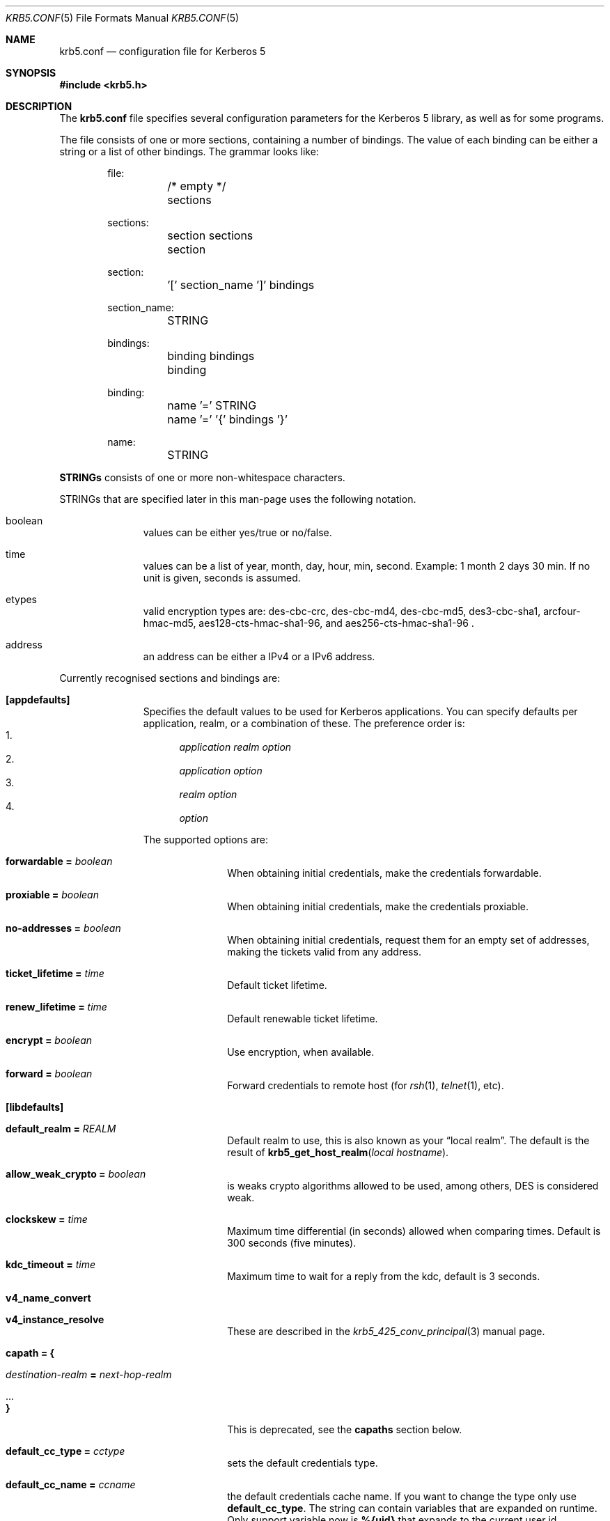 .\" Copyright (c) 1999 - 2005 Kungliga Tekniska Högskolan
.\" (Royal Institute of Technology, Stockholm, Sweden).
.\" All rights reserved.
.\"
.\" Redistribution and use in source and binary forms, with or without
.\" modification, are permitted provided that the following conditions
.\" are met:
.\"
.\" 1. Redistributions of source code must retain the above copyright
.\"    notice, this list of conditions and the following disclaimer.
.\"
.\" 2. Redistributions in binary form must reproduce the above copyright
.\"    notice, this list of conditions and the following disclaimer in the
.\"    documentation and/or other materials provided with the distribution.
.\"
.\" 3. Neither the name of the Institute nor the names of its contributors
.\"    may be used to endorse or promote products derived from this software
.\"    without specific prior written permission.
.\"
.\" THIS SOFTWARE IS PROVIDED BY THE INSTITUTE AND CONTRIBUTORS ``AS IS'' AND
.\" ANY EXPRESS OR IMPLIED WARRANTIES, INCLUDING, BUT NOT LIMITED TO, THE
.\" IMPLIED WARRANTIES OF MERCHANTABILITY AND FITNESS FOR A PARTICULAR PURPOSE
.\" ARE DISCLAIMED.  IN NO EVENT SHALL THE INSTITUTE OR CONTRIBUTORS BE LIABLE
.\" FOR ANY DIRECT, INDIRECT, INCIDENTAL, SPECIAL, EXEMPLARY, OR CONSEQUENTIAL
.\" DAMAGES (INCLUDING, BUT NOT LIMITED TO, PROCUREMENT OF SUBSTITUTE GOODS
.\" OR SERVICES; LOSS OF USE, DATA, OR PROFITS; OR BUSINESS INTERRUPTION)
.\" HOWEVER CAUSED AND ON ANY THEORY OF LIABILITY, WHETHER IN CONTRACT, STRICT
.\" LIABILITY, OR TORT (INCLUDING NEGLIGENCE OR OTHERWISE) ARISING IN ANY WAY
.\" OUT OF THE USE OF THIS SOFTWARE, EVEN IF ADVISED OF THE POSSIBILITY OF
.\" SUCH DAMAGE.
.\"
.\" $Id$
.\"
.Dd May  4, 2005
.Dt KRB5.CONF 5
.Os HEIMDAL
.Sh NAME
.Nm krb5.conf
.Nd configuration file for Kerberos 5
.Sh SYNOPSIS
.In krb5.h
.Sh DESCRIPTION
The
.Nm
file specifies several configuration parameters for the Kerberos 5
library, as well as for some programs.
.Pp
The file consists of one or more sections, containing a number of
bindings.
The value of each binding can be either a string or a list of other
bindings.
The grammar looks like:
.Bd -literal -offset indent
file:
	/* empty */
	sections

sections:
	section sections
	section

section:
	'[' section_name ']' bindings

section_name:
	STRING

bindings:
	binding bindings
	binding

binding:
	name '=' STRING
	name '=' '{' bindings '}'

name:
	STRING

.Ed
.Li STRINGs
consists of one or more non-whitespace characters.
.Pp
STRINGs that are specified later in this man-page uses the following
notation.
.Bl -tag -width "xxx" -offset indent
.It boolean
values can be either yes/true or no/false.
.It time
values can be a list of year, month, day, hour, min, second.
Example: 1 month 2 days 30 min.
If no unit is given, seconds is assumed.
.It etypes
valid encryption types are: des-cbc-crc, des-cbc-md4, des-cbc-md5,
des3-cbc-sha1, arcfour-hmac-md5, aes128-cts-hmac-sha1-96, and
aes256-cts-hmac-sha1-96 .
.It address
an address can be either a IPv4 or a IPv6 address.
.El
.Pp
Currently recognised sections and bindings are:
.Bl -tag -width "xxx" -offset indent
.It Li [appdefaults]
Specifies the default values to be used for Kerberos applications.
You can specify defaults per application, realm, or a combination of
these.
The preference order is:
.Bl -enum -compact
.It
.Va application Va realm Va option
.It
.Va application Va option
.It
.Va realm Va option
.It
.Va option
.El
.Pp
The supported options are:
.Bl -tag -width "xxx" -offset indent
.It Li forwardable = Va boolean
When obtaining initial credentials, make the credentials forwardable.
.It Li proxiable = Va boolean
When obtaining initial credentials, make the credentials proxiable.
.It Li no-addresses = Va boolean
When obtaining initial credentials, request them for an empty set of
addresses, making the tickets valid from any address.
.It Li ticket_lifetime = Va time
Default ticket lifetime.
.It Li renew_lifetime = Va time
Default renewable ticket lifetime.
.It Li encrypt = Va boolean
Use encryption, when available.
.It Li forward = Va boolean
Forward credentials to remote host (for
.Xr rsh 1 ,
.Xr telnet 1 ,
etc).
.El
.It Li [libdefaults]
.Bl -tag -width "xxx" -offset indent
.It Li default_realm = Va REALM
Default realm to use, this is also known as your
.Dq local realm .
The default is the result of
.Fn krb5_get_host_realm "local hostname" .
.It Li allow_weak_crypto = Va boolean
is weaks crypto algorithms allowed to be used, among others, DES is
considered weak.
.It Li clockskew = Va time
Maximum time differential (in seconds) allowed when comparing
times.
Default is 300 seconds (five minutes).
.It Li kdc_timeout = Va time
Maximum time to wait for a reply from the kdc, default is 3 seconds.
.It Li v4_name_convert
.It Li v4_instance_resolve
These are described in the
.Xr krb5_425_conv_principal  3
manual page.
.It Li capath = {
.Bl -tag -width "xxx" -offset indent
.It Va destination-realm Li = Va next-hop-realm
.It ...
.It Li }
.El
This is deprecated, see the 
.Li capaths
section below.
.It Li default_cc_type = Va cctype
sets the default credentials type.
.It Li default_cc_name = Va ccname
the default credentials cache name.
If you want to change the type only use
.Li default_cc_type .
The string can contain variables that are expanded on runtime.
Only support variable now is
.Li %{uid}
that expands to the current user id.
.It Li default_etypes = Va etypes ...
A list of default encryption types to use.
.It Li default_etypes_des = Va etypes ...
A list of default encryption types to use when requesting a DES credential.
.It Li default_keytab_name = Va keytab
The keytab to use if no other is specified, default is
.Dq FILE:/etc/krb5.keytab .
.It Li dns_lookup_kdc = Va boolean
Use DNS SRV records to lookup KDC services location.
.It Li dns_lookup_realm = Va boolean
Use DNS TXT records to lookup domain to realm mappings.
.It Li kdc_timesync = Va boolean
Try to keep track of the time differential between the local machine
and the KDC, and then compensate for that when issuing requests.
.It Li max_retries = Va number
The max number of times to try to contact each KDC.
.It Li large_msg_size = Va number
The threshold where protocols with tiny maximum message sizes are not
considered usable to send messages to the KDC.
.It Li ticket_lifetime = Va time
Default ticket lifetime.
.It Li renew_lifetime = Va time
Default renewable ticket lifetime.
.It Li forwardable = Va boolean
When obtaining initial credentials, make the credentials forwardable.
This option is also valid in the [realms] section.
.It Li proxiable = Va boolean
When obtaining initial credentials, make the credentials proxiable.
This option is also valid in the [realms] section.
.It Li verify_ap_req_nofail = Va boolean
If enabled, failure to verify credentials against a local key is a
fatal error.
The application has to be able to read the corresponding service key
for this to work.
Some applications, like
.Xr su 1 ,
enable this option unconditionally.
.It Li warn_pwexpire = Va time
How soon to warn for expiring password.
Default is seven days.
.It Li http_proxy = Va proxy-spec
A HTTP-proxy to use when talking to the KDC via HTTP.
.It Li dns_proxy = Va proxy-spec
Enable using DNS via HTTP.
.It Li extra_addresses = Va address ...
A list of addresses to get tickets for along with all local addresses.
.It Li time_format = Va string
How to print time strings in logs, this string is passed to
.Xr strftime 3 .
.It Li date_format = Va string
How to print date strings in logs, this string is passed to
.Xr strftime 3 .
.It Li log_utc = Va boolean
Write log-entries using UTC instead of your local time zone.
.It Li scan_interfaces = Va boolean
Scan all network interfaces for addresses, as opposed to simply using
the address associated with the system's host name.
.It Li fcache_version = Va int
Use file credential cache format version specified.
.It Li krb4_get_tickets = Va boolean
Also get Kerberos 4 tickets in
.Nm kinit ,
.Nm login ,
and other programs.
This option is also valid in the [realms] section.
.It Li fcc-mit-ticketflags = Va boolean
Use MIT compatible format for file credential cache.
It's the field ticketflags that is stored in reverse bit order for
older than Heimdal 0.7.
Setting this flag to
.Dv TRUE
make it store the MIT way, this is default for Heimdal 0.7.
.It Li check-rd-req-server
If set to "ignore", the framework will ignore any the server input to
.Xr krb5_rd_req 3, 
this is very useful when the GSS-API server input the
wrong server name into the gss_accept_sec_context call.
.El
.It Li [domain_realm]
This is a list of mappings from DNS domain to Kerberos realm.
Each binding in this section looks like:
.Pp
.Dl domain = realm
.Pp
The domain can be either a full name of a host or a trailing
component, in the latter case the domain-string should start with a
period.
The trailing component only matches hosts that are in the same domain, ie
.Dq .example.com
matches
.Dq foo.example.com ,
but not
.Dq foo.test.example.com .
.Pp
The realm may be the token `dns_locate', in which case the actual
realm will be determined using DNS (independently of the setting
of the `dns_lookup_realm' option).
.It Li [realms]
.Bl -tag -width "xxx" -offset indent
.It Va REALM Li = {
.Bl -tag -width "xxx" -offset indent
.It Li kdc = Va [service/]host[:port]
Specifies a list of kdcs for this realm.
If the optional
.Va port
is absent, the
default value for the
.Dq kerberos/udp
.Dq kerberos/tcp ,
and
.Dq http/tcp
port (depending on service) will be used.
The kdcs will be used in the order that they are specified.
.Pp
The optional
.Va service
specifies over what medium the kdc should be
contacted.
Possible services are
.Dq udp ,
.Dq tcp ,
and
.Dq http .
Http can also be written as
.Dq http:// .
Default service is
.Dq udp
and
.Dq tcp .
.It Li admin_server = Va host[:port]
Specifies the admin server for this realm, where all the modifications
to the database are performed.
.It Li kpasswd_server = Va host[:port]
Points to the server where all the password changes are performed.
If there is no such entry, the kpasswd port on the admin_server host
will be tried.
.It Li krb524_server = Va host[:port]
Points to the server that does 524 conversions.
If it is not mentioned, the krb524 port on the kdcs will be tried.
.It Li v4_instance_convert
.It Li v4_name_convert
.It Li default_domain
See
.Xr krb5_425_conv_principal 3 .
.It Li tgs_require_subkey
a boolan variable that defaults to false.
Old DCE secd (pre 1.1) might need this to be true.
.El
.It Li }
.El
.It Li [capaths]
.Bl -tag -width "xxx" -offset indent
.It Va client-realm Li = {
.Bl -tag -width "xxx" -offset indent
.It Va server-realm Li = Va hop-realm ...
This serves two purposes. First the first listed
.Va hop-realm
tells a client which realm it should contact in order to ultimately
obtain credentials for a service in the
.Va server-realm .
Secondly, it tells the KDC (and other servers) which realms are
allowed in a multi-hop traversal from
.Va client-realm 
to
.Va server-realm .
Except for the client case, the order of the realms are not important.
.El
.It Va }
.El
.It Li [logging]
.Bl -tag -width "xxx" -offset indent
.It Va entity Li = Va destination
Specifies that
.Va entity
should use the specified
.Li destination
for logging.
See the
.Xr krb5_openlog 3
manual page for a list of defined destinations.
.El
.It Li [kdc]
.Bl -tag -width "xxx" -offset indent
.It Li database Li = {
.Bl -tag -width "xxx" -offset indent
.It Li dbname Li = Va DATABASENAME
Use this database for this realm.
See the info documetation how to configure diffrent database backends.
.It Li realm Li = Va REALM
Specifies the realm that will be stored in this database.
It realm isn't set, it will used as the default database, there can
only be one entry that doesn't have a
.Li realm
stanza.
.It Li mkey_file Li = Pa FILENAME
Use this keytab file for the master key of this database.
If not specified
.Va DATABASENAME Ns .mkey
will be used.
.It Li acl_file Li = PA FILENAME
Use this file for the ACL list of this database.
.It Li log_file Li = Pa FILENAME
Use this file as the log of changes performed to the database.
This file is used by
.Nm ipropd-master
for propagating changes to slaves.
.El
.It Li }
.It Li max-request = Va SIZE
Maximum size of a kdc request.
.It Li require-preauth = Va BOOL
If set pre-authentication is required.
Since krb4 requests are not pre-authenticated they will be rejected.
.It Li ports = Va "list of ports"
List of ports the kdc should listen to.
.It Li addresses = Va "list of interfaces"
List of addresses the kdc should bind to.
.It Li enable-kerberos4 = Va BOOL
Turn on Kerberos 4 support.
.It Li v4-realm = Va REALM
To what realm v4 requests should be mapped.
.It Li enable-524 = Va BOOL
Should the Kerberos 524 converting facility be turned on.
Default is the same as
.Va enable-kerberos4 .
.It Li enable-http = Va BOOL
Should the kdc answer kdc-requests over http.
.It Li enable-kaserver = Va BOOL
If this kdc should emulate the AFS kaserver.
.It Li as-use-strongest-session-key = Va BOOL
If this is TRUE then the KDC will prefer the strongest key from the
client's AS-REQ enctype list, that is also supported by the KDC and the
target principal, for the ticket session key. Else it will prefer the
first key from the client's AS-REQ enctype list that is also supported
by the KDC and the target principal. Defaults to TRUE.
.It Li preauth-use-strongest-session-key = Va BOOL
Like as-use-strongest-session-key, but applies to the session key
enctype selection for PA-ETYPE-INFO2 (i.e., for password-based
pre-authentication). Defaults to TRUE.
.It Li tgs-use-strongest-session-key = Va BOOL
Like as-use-strongest-session-key, but applies to the session key
enctype of tickets issued by the TGS. Defaults to TRUE.
.It Li check-ticket-addresses = Va BOOL
Verify the addresses in the tickets used in tgs requests.
.\" XXX
.It Li allow-null-ticket-addresses = Va BOOL
Allow address-less tickets.
.\" XXX
.It Li allow-anonymous = Va BOOL
If the kdc is allowed to hand out anonymous tickets.
.It Li encode_as_rep_as_tgs_rep = Va BOOL
Encode as-rep as tgs-rep tobe compatible with mistakes older DCE secd did.
.\" XXX
.It Li kdc_warn_pwexpire = Va TIME
The time before expiration that the user should be warned that her
password is about to expire.
.It Li logging = Va Logging
What type of logging the kdc should use, see also [logging]/kdc.
.It Li use_2b = {
.Bl -tag -width "xxx" -offset indent
.It Va principal Li = Va BOOL
boolean value if the 524 daemon should return AFS 2b tokens for
.Fa principal .
.It ...
.El
.It Li }
.It Li hdb-ldap-structural-object Va structural object
If the LDAP backend is used for storing principals, this is the
structural object that will be used when creating and when reading
objects.
The default value is account .
.It Li hdb-ldap-create-base Va creation dn
is the dn that will be appended to the principal when creating entries.
Default value is the search dn.
.It Li enable-digest = Va BOOL
Should the kdc answer digest requests. The default is FALSE.
.It Li digests_allowed = Va list of digests
Specifies the digests the kdc will reply to. The default is
.Li ntlm-v2 .
.El
.It Li [kadmin]
.Bl -tag -width "xxx" -offset indent
.It Li require-preauth = Va BOOL
If pre-authentication is required to talk to the kadmin server.
.It Li password_lifetime = Va time
If a principal already have its password set for expiration, this is
the time it will be valid for after a change.
.It Li default_keys = Va keytypes...
For each entry in
.Va default_keys
try to parse it as a sequence of
.Va etype:salttype:salt
syntax of this if something like:
.Pp
[(des|des3|etype):](pw-salt|afs3-salt)[:string]
.Pp
If
.Ar etype
is omitted it means everything, and if string is omitted it means the
default salt string (for that principal and encryption type).
Additional special values of keytypes are:
.Bl -tag -width "xxx" -offset indent
.It Li v5
The Kerberos 5 salt
.Va pw-salt
.It Li v4
The Kerberos 4 salt
.Va des:pw-salt:
.El
.It Li use_v4_salt = Va BOOL
When true, this is the same as
.Pp
.Va default_keys = Va des3:pw-salt Va v4
.Pp
and is only left for backwards compatibility.
.El
.It Li [password_quality]
Check the Password quality assurance in the info documentation for
more information.
.Bl -tag -width "xxx" -offset indent
.It Li check_library = Va library-name
Library name that contains the password check_function
.It Li check_function = Va function-name
Function name for checking passwords in check_library
.It Li policy_libraries = Va library1 ... libraryN
List of libraries that can do password policy checks
.It Li policies = Va policy1 ... policyN
List of policy names to apply to the password. Builtin policies are
among other minimum-length, character-class, external-check.
.El
.El
.Sh ENVIRONMENT
.Ev KRB5_CONFIG
points to the configuration file to read.
.Sh FILES
.Bl -tag -width "/etc/krb5.conf"
.It Pa /etc/krb5.conf
configuration file for Kerberos 5.
.El
.Sh EXAMPLES
.Bd -literal -offset indent
[libdefaults]
	default_realm = FOO.SE
[domain_realm]
	.foo.se = FOO.SE
	.bar.se = FOO.SE
[realms]
	FOO.SE = {
		kdc = kerberos.foo.se
		v4_name_convert = {
			rcmd = host
		}
		v4_instance_convert = {
			xyz = xyz.bar.se
		}
		default_domain = foo.se
	}
[logging]
	kdc = FILE:/var/heimdal/kdc.log
	kdc = SYSLOG:INFO
	default = SYSLOG:INFO:USER
.Ed
.Sh DIAGNOSTICS
Since
.Nm
is read and parsed by the krb5 library, there is not a lot of
opportunities for programs to report parsing errors in any useful
format.
To help overcome this problem, there is a program
.Nm verify_krb5_conf
that reads
.Nm
and tries to emit useful diagnostics from parsing errors.
Note that this program does not have any way of knowing what options
are actually used and thus cannot warn about unknown or misspelled
ones.
.Sh SEE ALSO
.Xr kinit 1 ,
.Xr krb5_425_conv_principal 3 ,
.Xr krb5_openlog 3 ,
.Xr strftime 3 ,
.Xr verify_krb5_conf 8

